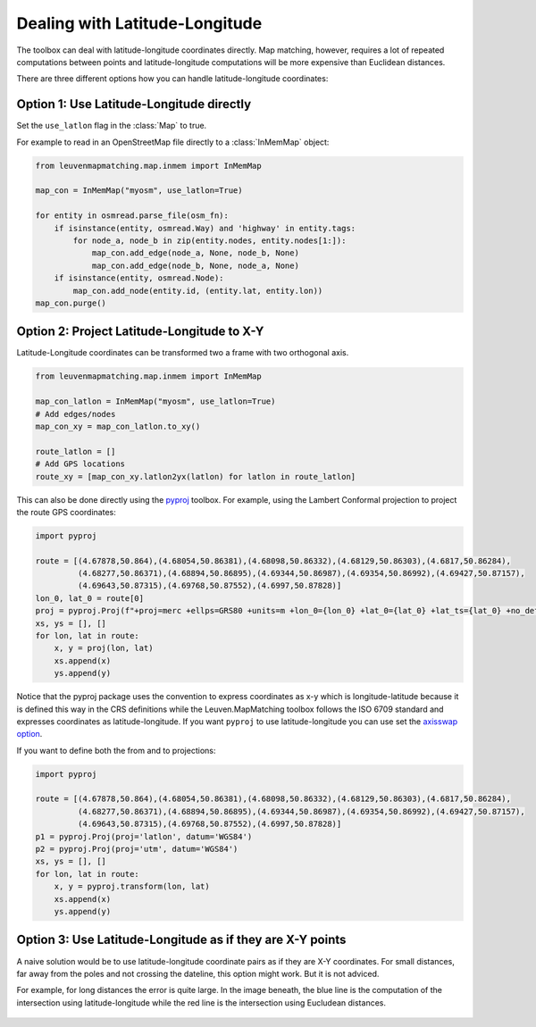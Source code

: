 Dealing with Latitude-Longitude
===============================

The toolbox can deal with latitude-longitude coordinates directly.
Map matching, however, requires a lot of repeated computations between points and latitude-longitude
computations will be more expensive than Euclidean distances.

There are three different options how you can handle latitude-longitude coordinates:

Option 1: Use Latitude-Longitude directly
-----------------------------------------

Set the ``use_latlon`` flag in the :class:`Map` to true.

For example to read in an OpenStreetMap file directly to a :class:`InMemMap` object:

.. code-block:: python

    from leuvenmapmatching.map.inmem import InMemMap

    map_con = InMemMap("myosm", use_latlon=True)

    for entity in osmread.parse_file(osm_fn):
        if isinstance(entity, osmread.Way) and 'highway' in entity.tags:
            for node_a, node_b in zip(entity.nodes, entity.nodes[1:]):
                map_con.add_edge(node_a, None, node_b, None)
                map_con.add_edge(node_b, None, node_a, None)
        if isinstance(entity, osmread.Node):
            map_con.add_node(entity.id, (entity.lat, entity.lon))
    map_con.purge()


Option 2: Project Latitude-Longitude to X-Y
-------------------------------------------

Latitude-Longitude coordinates can be transformed two a frame with two orthogonal axis.

.. code-block:: python

   from leuvenmapmatching.map.inmem import InMemMap

   map_con_latlon = InMemMap("myosm", use_latlon=True)
   # Add edges/nodes
   map_con_xy = map_con_latlon.to_xy()

   route_latlon = []
   # Add GPS locations
   route_xy = [map_con_xy.latlon2yx(latlon) for latlon in route_latlon]


This can also be done directly using the `pyproj <https://github.com/jswhit/pyproj>`_ toolbox.
For example, using the Lambert Conformal projection to project the route GPS coordinates:

.. code-block:: python

   import pyproj

   route = [(4.67878,50.864),(4.68054,50.86381),(4.68098,50.86332),(4.68129,50.86303),(4.6817,50.86284),
            (4.68277,50.86371),(4.68894,50.86895),(4.69344,50.86987),(4.69354,50.86992),(4.69427,50.87157),
            (4.69643,50.87315),(4.69768,50.87552),(4.6997,50.87828)]
   lon_0, lat_0 = route[0]
   proj = pyproj.Proj(f"+proj=merc +ellps=GRS80 +units=m +lon_0={lon_0} +lat_0={lat_0} +lat_ts={lat_0} +no_defs")
   xs, ys = [], []
   for lon, lat in route:
       x, y = proj(lon, lat)
       xs.append(x)
       ys.append(y)


Notice that the pyproj package uses the convention to express coordinates as x-y which is
longitude-latitude because it is defined this way in the CRS definitions while the Leuven.MapMatching
toolbox follows the ISO 6709 standard and expresses coordinates as latitude-longitude. If you
want ``pyproj`` to use latitude-longitude you can use set the
`axisswap option <https://proj4.org/operations/conversions/axisswap.html>`_.

If you want to define both the from and to projections:

.. code-block:: python

   import pyproj

   route = [(4.67878,50.864),(4.68054,50.86381),(4.68098,50.86332),(4.68129,50.86303),(4.6817,50.86284),
            (4.68277,50.86371),(4.68894,50.86895),(4.69344,50.86987),(4.69354,50.86992),(4.69427,50.87157),
            (4.69643,50.87315),(4.69768,50.87552),(4.6997,50.87828)]
   p1 = pyproj.Proj(proj='latlon', datum='WGS84')
   p2 = pyproj.Proj(proj='utm', datum='WGS84')
   xs, ys = [], []
   for lon, lat in route:
       x, y = pyproj.transform(lon, lat)
       xs.append(x)
       ys.append(y)


Option 3: Use Latitude-Longitude as if they are X-Y points
----------------------------------------------------------

A naive solution would be to use latitude-longitude coordinate pairs as if they are X-Y coordinates.
For small distances, far away from the poles and not crossing the dateline, this option might work.
But it is not adviced.

For example, for long distances the error is quite large. In the image beneath, the blue line is the computation
of the intersection using latitude-longitude while the red line is the intersection using Eucludean distances.

.. figure:: https://people.cs.kuleuven.be/wannes.meert/leuvenmapmatching/latlon_mismatch_1.png?v=1
   :alt: Latitude-Longitude mismatch

.. figure:: https://people.cs.kuleuven.be/wannes.meert/leuvenmapmatching/latlon_mismatch_2.png?v=1
   :alt: Latitude-Longitude mismatch detail
